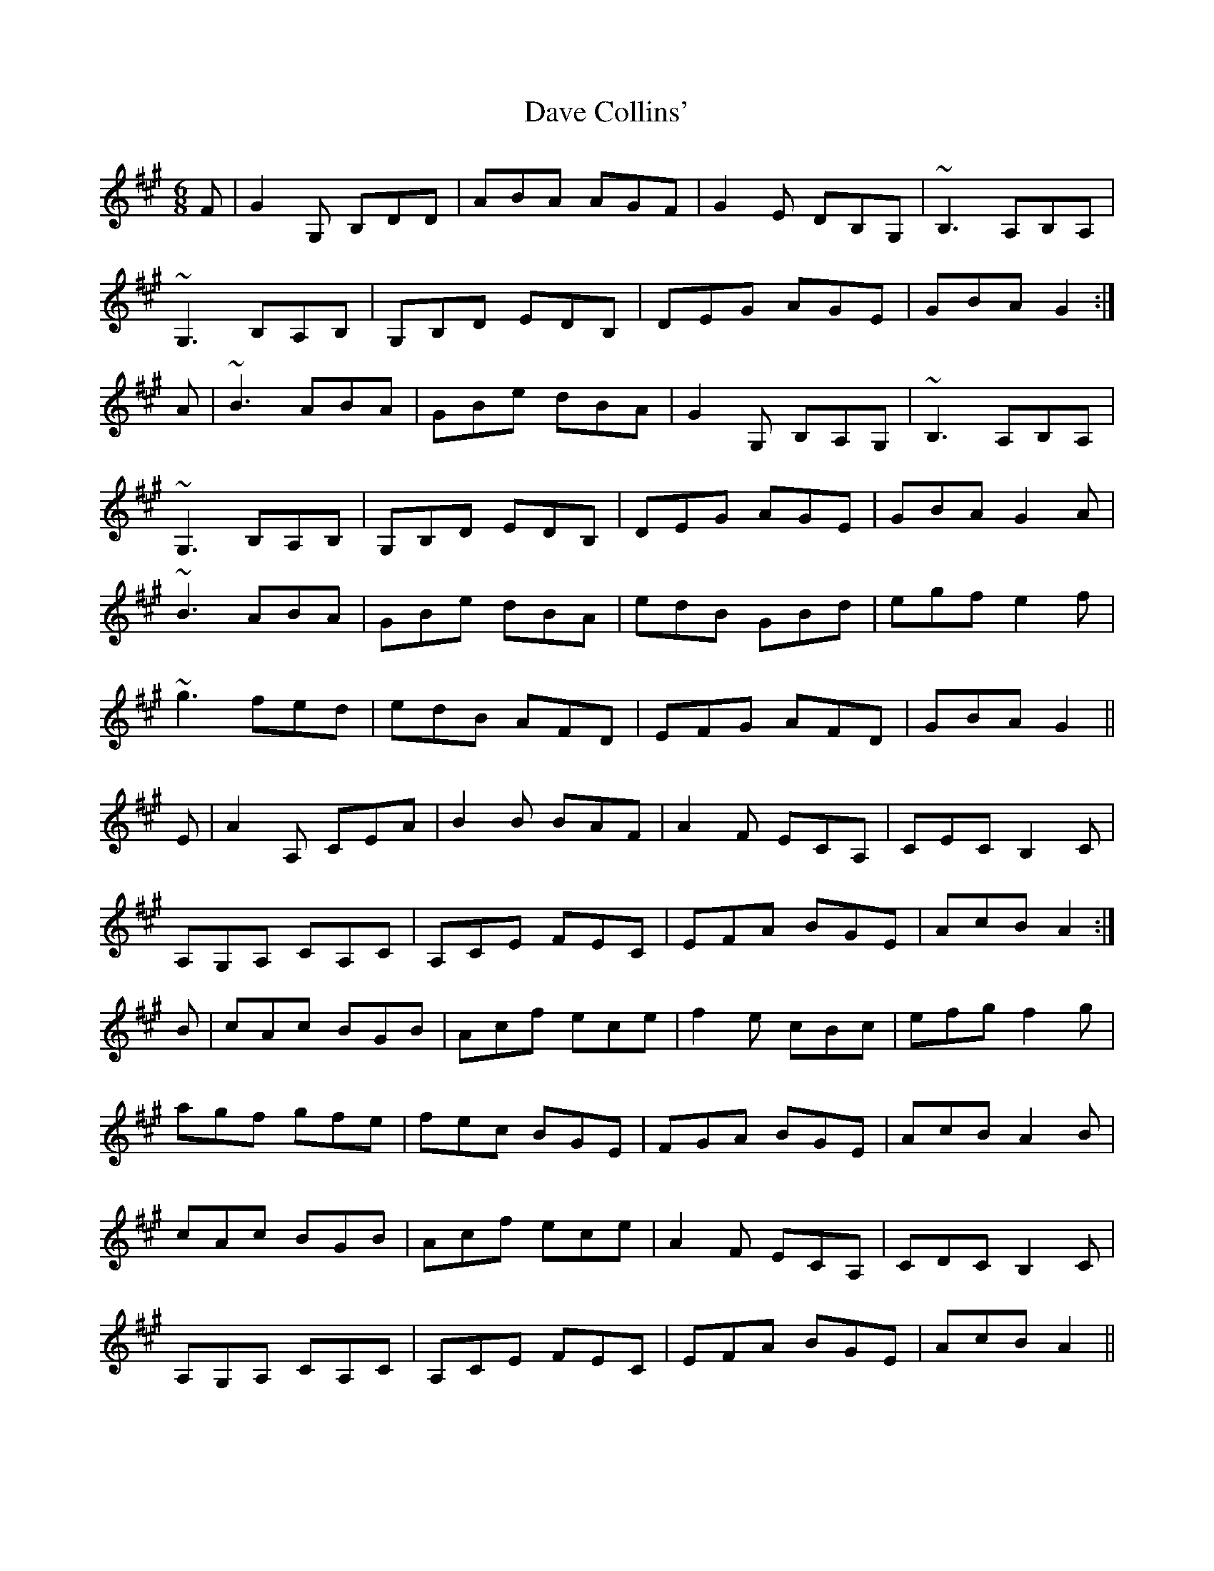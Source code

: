 X: 9552
T: Dave Collins'
R: jig
M: 6/8
K: Amajor
F|G2G, B,DD|ABA AGF|G2E DB,G,|~B,3 A,B,A,|
~G,3 B,A,B,|G,B,D EDB,|DEG AGE|GBA G2:|
A|~B3 ABA|GBe dBA|G2G, B,A,G,|~B,3 A,B,A,|
~G,3 B,A,B,|G,B,D EDB,|DEG AGE|GBA G2A|
~B3 ABA|GBe dBA|edB GBd|egf e2f|
~g3 fed|edB AFD|EFG AFD|GBA G2||
E|A2 A, CEA|B2 B BAF|A2 F ECA,|CEC B,2 C|
A,G,A, CA,C|A,CE FEC|EFA BGE|AcB A2:|
B|cAc BGB|Acf ece|f2 e cBc|efg f2 g|
agf gfe|fec BGE|FGA BGE|AcB A2 B|
cAc BGB|Acf ece|A2 F ECA,|CDC B,2 C|
A,G,A, CA,C|A,CE FEC|EFA BGE|AcB A2||

